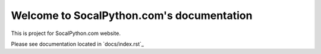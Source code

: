 ##########################################
Welcome to SocalPython.com's documentation
##########################################

This is project for SocalPython.com website.

Please see documentation located in `docs/index.rst`_
